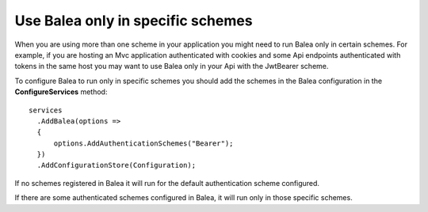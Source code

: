 Use Balea only in specific schemes
======================================================

When you are using more than one scheme in your application you might need to run Balea only in certain schemes. For example, if you are hosting an Mvc application authenticated with cookies and some Api endpoints authenticated with tokens in the same host you may want to use Balea only in your Api with the JwtBearer scheme.

To configure Balea to run only in specific schemes you should add the schemes in the Balea configuration in the **ConfigureServices** method::

      services
        .AddBalea(options =>
        {
            options.AddAuthenticationSchemes("Bearer");
        })
        .AddConfigurationStore(Configuration);

If no schemes registered in Balea it will run for the default authentication scheme configured.

If there are some authenticated schemes configured in Balea, it will run only in those specific schemes.